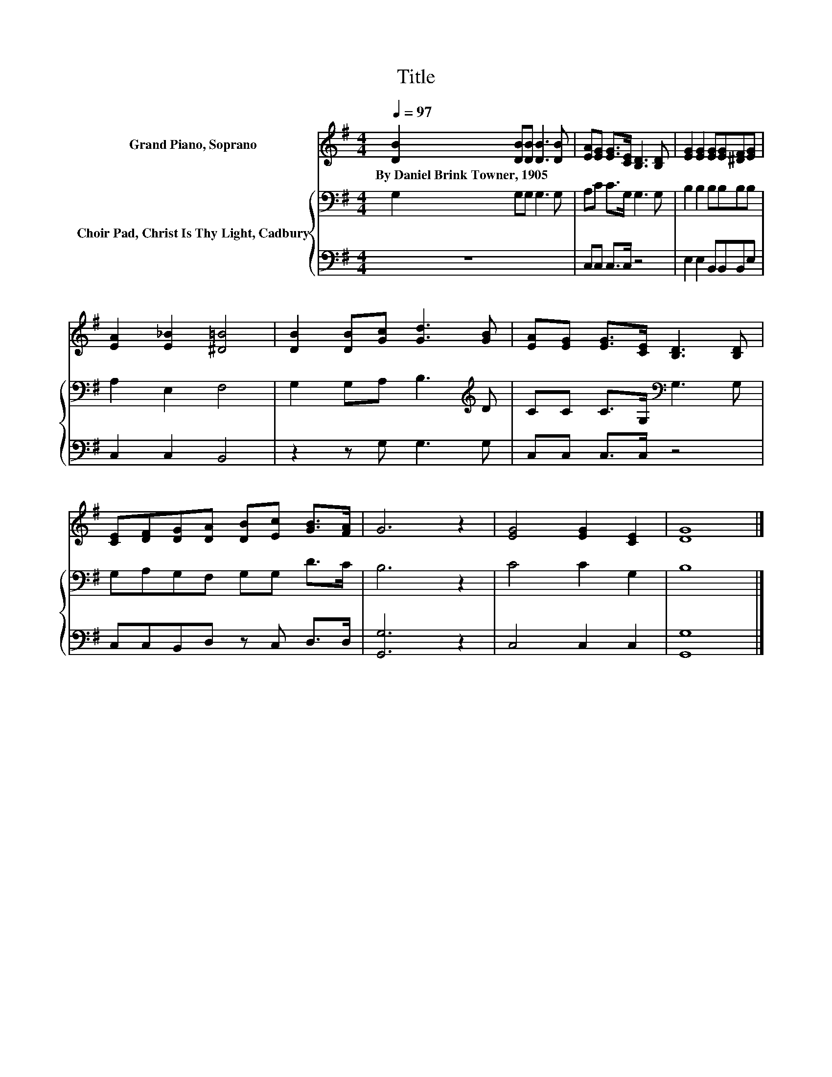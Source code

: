 X:1
T:Title
%%score 1 { 2 | 3 }
L:1/8
Q:1/4=97
M:4/4
K:G
V:1 treble nm="Grand Piano, Soprano"
V:2 bass nm="Choir Pad, Christ Is Thy Light, Cadbury"
V:3 bass 
V:1
 [DB]2 [DB][DB] [DB]3 [DB] | [EA][EG] [EG]>[CE] [B,D]3 [B,D] | [EG]2 [EG]2 [EG][EG][^DF][EG] | %3
w: By~Daniel~Brink~Towner,~1905 * * * *|||
 [EA]2 [E_B]2 [^D=B]4 | [DB]2 [DB][Gc] [Gd]3 [GB] | [EA][EG] [EG]>[CE] [B,D]3 [B,D] | %6
w: |||
 [CE][DF][DG][DA] [DB][Ec] [GB]>[FA] | G6 z2 | [EG]4 [EG]2 [CE]2 | [DG]8 |] %10
w: ||||
V:2
 G,2 G,G, G,3 G, | A,C C>G, G,3 G, | B,2 B,2 B,B,B,B, | A,2 E,2 F,4 | G,2 G,A, B,3[K:treble] D | %5
 CC C>G,[K:bass] G,3 G, | G,A,G,F, G,G, D>C | B,6 z2 | C4 C2 G,2 | B,8 |] %10
V:3
 z8 | C,C, C,>C, z4 | E,2 E,2 B,,B,,B,,E, | C,2 C,2 B,,4 | z2 z G, G,3 G, | C,C, C,>C, z4 | %6
 C,C,B,,D, z C, D,>D, | [G,,G,]6 z2 | C,4 C,2 C,2 | [G,,G,]8 |] %10

